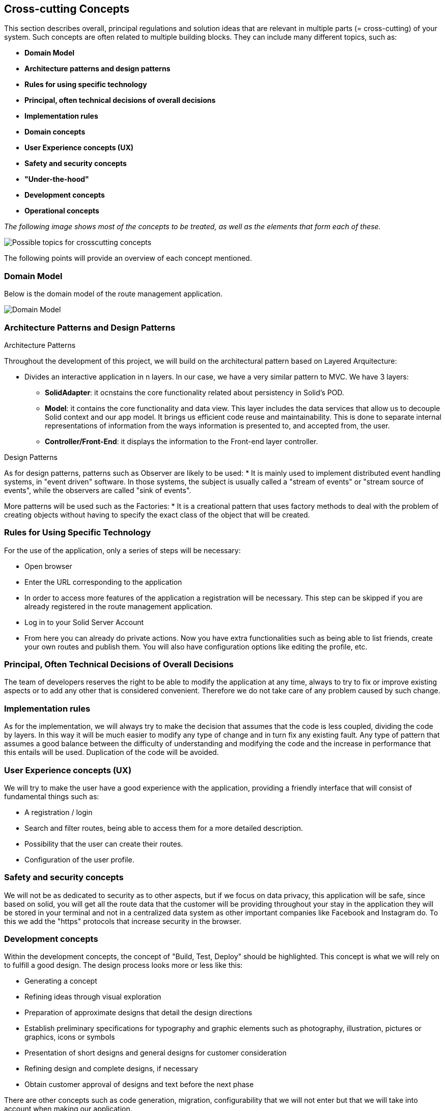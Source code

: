 [[section-concepts]]
== Cross-cutting Concepts

This section describes overall, principal regulations and solution ideas that are
relevant in multiple parts (= cross-cutting) of your system.
Such concepts are often related to multiple building blocks.
They can include many different topics, such as:

* *Domain Model*
* *Architecture patterns and design patterns*
* *Rules for using specific technology*
* *Principal, often technical decisions of overall decisions*
* *Implementation rules*
* *Domain concepts*
* *User Experience concepts (UX)*
* *Safety and security concepts*
* *"Under-the-hood"*
* *Development concepts*
* *Operational concepts*

_The following image shows most of the concepts to be treated, as well as the elements that form each of these._

image::08-Crosscutting-Concepts-Structure-EN.png["Possible topics for crosscutting concepts"]

The following points will provide an overview of each concept mentioned.

=== Domain Model
Below is the domain model of the route management application.

image::08-uml.png["Domain Model"]

=== Architecture Patterns and Design Patterns
.Architecture Patterns
Throughout the development of this project, we will build on the architectural pattern based on Layered Arquitecture:

* Divides an interactive application in n layers. In our case, we have a very similar pattern to MVC. We have 3 layers:
** **SolidAdapter**: it ocnstains the core functionality related about persistency in Solid's POD. 
** **Model**: it contains the core functionality and data view. This layer includes the data services that allow us to decouple Solid context and our app model. It brings us efficient code reuse and maintainability. This is done to separate internal representations of information from the ways information is presented to, and accepted from, the user. 
** **Controller/Front-End**: it displays the information to the Front-end layer controller.

.Design Patterns
As for design patterns, patterns such as Observer are likely to be used:
* It is mainly used to implement distributed event handling systems, in "event driven" software. In those systems, the subject is usually called a "stream of events" or "stream source of events", while the observers are called "sink of events". 

More patterns will be used such as the Factories:
* It is a creational pattern that uses factory methods to deal with the problem of creating objects without having to specify the exact class of the object that will be created. 

=== Rules for Using Specific Technology
For the use of the application, only a series of steps will be necessary:

* Open browser
* Enter the URL corresponding to the application
* In order to access more features of the application a registration will be necessary. This step can be skipped if you are already registered in the route management application.
* Log in to your Solid Server Account
* From here you can already do private actions. Now you have extra functionalities such as being able to list friends, create your own routes and publish them. You will also have configuration options like editing the profile, etc.

=== Principal, Often Technical Decisions of Overall Decisions
The team of developers reserves the right to be able to modify the application at any time, always to try to fix or improve existing aspects or to add any other that is considered convenient.
Therefore we do not take care of any problem caused by such change.

=== Implementation rules
As for the implementation, we will always try to make the decision that assumes that the code is less coupled, dividing the code by layers. In this way it will be much easier to modify any type of change and in turn fix any existing fault. Any type of pattern that assumes a good balance between the difficulty of understanding and modifying the code and the increase in performance that this entails will be used.
Duplication of the code will be avoided.

=== User Experience concepts (UX)
We will try to make the user have a good experience with the application, providing a friendly interface that will consist of fundamental things such as:

* A registration / login
* Search and filter routes, being able to access them for a more detailed description.
* Possibility that the user can create their routes.
* Configuration of the user profile.

=== Safety and security concepts
We will not be as dedicated to security as to other aspects, but if we focus on data privacy, this application will be safe,
since based on solid, you will get all the route data that the customer will be providing throughout your stay in the application
they will be stored in your terminal and not in a centralized data system as other important companies like Facebook and Instagram do.
To this we add the "https" protocols that increase security in the browser.

=== Development concepts
Within the development concepts, the concept of "Build, Test, Deploy" should be highlighted. This concept is what we will rely on to fulfill a good design.
The design process looks more or less like this:

* Generating a concept
* Refining ideas through visual exploration
* Preparation of approximate designs that detail the design directions
* Establish preliminary specifications for typography and graphic elements such as photography, illustration, pictures or graphics, icons or symbols
* Presentation of short designs and general designs for customer consideration
* Refining design and complete designs, if necessary
* Obtain customer approval of designs and text before the next phase

There are other concepts such as code generation, migration, configurability that we will not enter but that we will take into account when making our application.

=== Operational concepts
There are numerous operational concepts among which the following stand out:

* Disaster-Recovering: independent infrastructure of advanced technology superior to Backup that focuses on business continuity and is the recommended solution for Critical Mission roles. It protects and restores not only 100% of the Client's data, but also restores the operation of an entire organization in a matter of minutes regardless of the size of the data.
* Clustering: Group potential customers in similar characteristics according to their visits and behavior on a website.
* Monitoring: It is based on the continuous supervision of the application to detect possible errors early and that these can be solved in the shortest possible time.

It should be noted that we will not use the disaster-recovering option due to the lack of resources we currently have at our disposal. Also we will use another technique called backup. In this way we can restore the web application in case of an unexpected error.